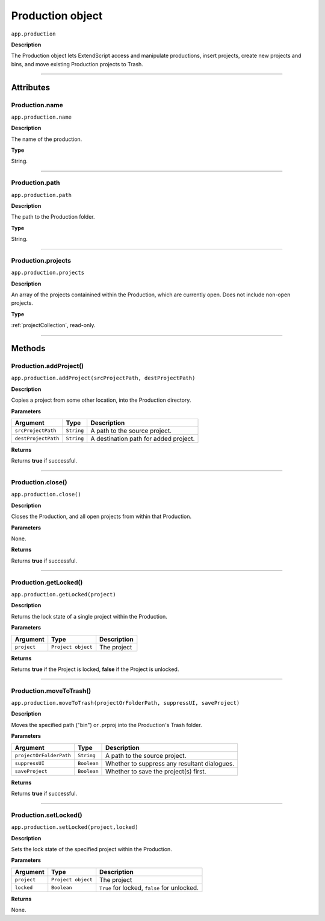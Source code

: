 .. highlight:: javascript

.. _production:

Production object
===================

``app.production``

**Description**

The Production object lets ExtendScript access and manipulate productions, insert projects, create new projects and bins, and move existing Production projects to Trash.

----

==========
Attributes
==========

.. _production.name:

Production.name
*********************************************

``app.production.name``

**Description**

The name of the production.

**Type**

String.

----

.. _production.path:

Production.path
****************

``app.production.path``

**Description**

The path to the Production folder.

**Type**

String.

----

.. _production.projects:

Production.projects
***************************

``app.production.projects``

**Description**

An array of the projects containined within the Production, which are currently open. Does not include non-open projects.

**Type**

:ref:`projectCollection`, read-only.

----

=======
Methods
=======

.. _production.addProject:

Production.addProject()
*********************************************

``app.production.addProject(srcProjectPath, destProjectPath)``

**Description**

Copies a project from some other location, into the Production directory.

**Parameters**

===================  ===========  =======================
Argument             Type         Description
===================  ===========  =======================
``srcProjectPath``   ``String``   A path to the source project.
``destProjectPath``  ``String``   A destination path for added project.
===================  ===========  =======================

**Returns**

Returns **true** if successful.

----

.. _production.close:

Production.close()
*********************************************

``app.production.close()``

**Description**

Closes the Production, and all open projects from within that Production.

**Parameters**

None.

**Returns**

Returns **true** if successful.

----

.. _production.getLocked:

Production.getLocked()
**************************

``app.production.getLocked(project)``

**Description**

Returns the lock state of a single project within the Production.

**Parameters**

=======================  ===================  =======================
Argument                 Type                 Description
=======================  ===================  =======================
``project``              ``Project object``   The project 
=======================  ===================  =======================


**Returns**

Returns **true** if the Project is locked, **false** if the Project is unlocked.

----

.. _production.moveToTrash:

Production.moveToTrash()
*********************************************

``app.production.moveToTrash(projectOrFolderPath, suppressUI, saveProject)``

**Description**

Moves the specified path ("bin") or .prproj into the Production's Trash folder.

**Parameters**

=======================  ===========  =======================
Argument                 Type         Description
=======================  ===========  =======================
``projectOrFolderPath``  ``String``   A path to the source project.
``suppressUI``           ``Boolean``  Whether to suppress any resultant dialogues.
``saveProject``          ``Boolean``  Whether to save the project(s) first.
=======================  ===========  =======================

**Returns**

Returns **true** if successful.

----

.. _production.setLocked:

Production.setLocked()
*********************************************

``app.production.setLocked(project,locked)``

**Description**

Sets the lock state of the specified project within the Production.

**Parameters**

================  ==================  =======================
Argument          Type                Description
================  ==================  =======================
``project``       ``Project object``  The project
``locked``        ``Boolean``         ``True`` for locked, ``false`` for unlocked.
================  ==================  =======================

**Returns**

None.
